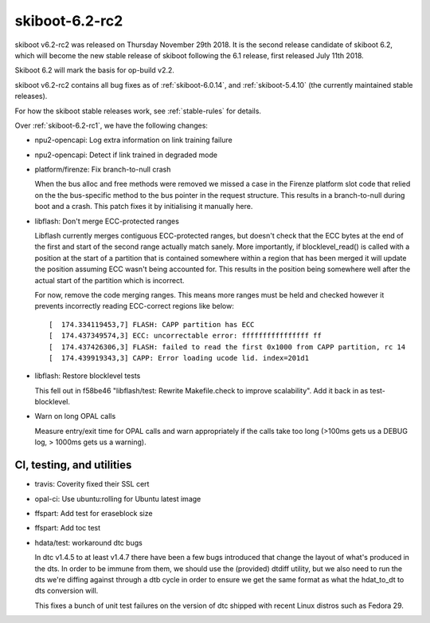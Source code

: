 .. _skiboot-6.2-rc2:

skiboot-6.2-rc2
===============

skiboot v6.2-rc2 was released on Thursday November 29th 2018. It is the second
release candidate of skiboot 6.2, which will become the new stable release
of skiboot following the 6.1 release, first released July 11th 2018.

Skiboot 6.2 will mark the basis for op-build v2.2.

skiboot v6.2-rc2 contains all bug fixes as of :ref:`skiboot-6.0.14`,
and :ref:`skiboot-5.4.10` (the currently maintained
stable releases).

For how the skiboot stable releases work, see :ref:`stable-rules` for details.

Over :ref:`skiboot-6.2-rc1`, we have the following changes:

- npu2-opencapi: Log extra information on link training failure
- npu2-opencapi: Detect if link trained in degraded mode
- platform/firenze: Fix branch-to-null crash

  When the bus alloc and free methods were removed we missed a case in the
  Firenze platform slot code that relied on the the bus-specific method to
  the bus pointer in the request structure. This results in a
  branch-to-null during boot and a crash. This patch fixes it by
  initialising it manually here.
- libflash: Don't merge ECC-protected ranges

  Libflash currently merges contiguous ECC-protected ranges, but doesn't
  check that the ECC bytes at the end of the first and start of the second
  range actually match sanely. More importantly, if blocklevel_read() is
  called with a position at the start of a partition that is contained
  somewhere within a region that has been merged it will update the
  position assuming ECC wasn't being accounted for. This results in the
  position being somewhere well after the actual start of the partition
  which is incorrect.

  For now, remove the code merging ranges. This means more ranges must be
  held and checked however it prevents incorrectly reading ECC-correct
  regions like below: ::

    [  174.334119453,7] FLASH: CAPP partition has ECC
    [  174.437349574,3] ECC: uncorrectable error: ffffffffffffffff ff
    [  174.437426306,3] FLASH: failed to read the first 0x1000 from CAPP partition, rc 14
    [  174.439919343,3] CAPP: Error loading ucode lid. index=201d1

- libflash: Restore blocklevel tests

  This fell out in f58be46 "libflash/test: Rewrite Makefile.check to
  improve scalability". Add it back in as test-blocklevel.
- Warn on long OPAL calls

  Measure entry/exit time for OPAL calls and warn appropriately if the
  calls take too long (>100ms gets us a DEBUG log, > 1000ms gets us a
  warning).

CI, testing, and utilities
--------------------------

- travis: Coverity fixed their SSL cert
- opal-ci: Use ubuntu:rolling for Ubuntu latest image
- ffspart: Add test for eraseblock size
- ffspart: Add toc test
- hdata/test: workaround dtc bugs

  In dtc v1.4.5 to at least v1.4.7 there have been a few bugs introduced
  that change the layout of what's produced in the dts. In order to be
  immune from them, we should use the (provided) dtdiff utility, but we
  also need to run the dts we're diffing against through a dtb cycle in
  order to ensure we get the same format as what the hdat_to_dt to dts
  conversion will.

  This fixes a bunch of unit test failures on the version of dtc shipped
  with recent Linux distros such as Fedora 29.
